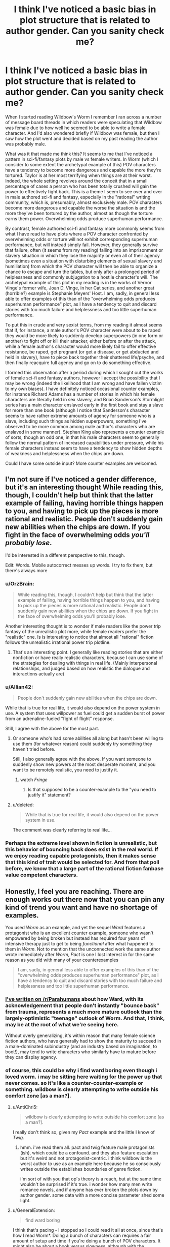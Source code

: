 #+TITLE: I think I've noticed a basic bias in plot structure that is related to author gender. Can you sanity check me?

* I think I've noticed a basic bias in plot structure that is related to author gender. Can you sanity check me?
:PROPERTIES:
:Author: OrzBrain
:Score: 48
:DateUnix: 1542649265.0
:DateShort: 2018-Nov-19
:END:
When I started reading Wildbow's Worm I remember I ran across a number of message board threads in which readers were speculating that Wildbow was female due to how well he seemed to be able to write a female character. And I'd also wondered briefly if Wildbow was female, but then I saw how the plot went and decided based on my past reading the author was probably male.

What was it that made me think this? It seems to me that I've noticed a pattern in sci-fi/fantasy plots by male vs female writers. In Worm (which I consider to some extent the archetypal example of this) POV characters have a tendency to become more dangerous and capable the more they're tortured. Taylor is at her most terrifying when things are at their worst. Indeed, the whole setting revolves around the conceit that in a small percentage of cases a person who has been totally crushed will gain the power to effectively fight back. This is a theme I seem to see over and over in male authored sci-fi and fantasy, especially in the "rational" writing community, which is, presumably, almost exclusively male. POV characters become more dangerous and capable the worse the situation is and the more they've been tortured by the author, almost as though the torture earns them power. Overwhelming odds produce superhuman performance.

By contrast, female authored sci-fi and fantasy more commonly seems from what I have read to have plots where a POV character confronted by overwhelming odds or torture will not exhibit corresponding superhuman performance, but will instead simply fail. However, they generally survive that failure, often (it seems from my reading) falling into an imprisonment or slavery situation in which they lose the majority or even all of their agency (sometimes even a situation with disturbing elements of sexual slavery and humiliation) from which the POV character will then be able to organize a chance to escape and turn the tables, but only after a prolonged period of helplessness and commonly subjugation to a hostile character's will. The archetypal example of this plot in my reading is in the works of Vernor Vinge's former wife, Joan D. Vinge, in her Cat series, and another great (horrible?) example is Stephanie Meyers' Host. I am, sadly, in general less able to offer examples of this than of the "overwhelming odds produces superhuman performance" plot, as I have a tendency to quit and discard stories with too much failure and helplessness and too little superhuman performance.

To put this in crude and very sexist terms, from my reading it almost seems that if, for instance, a male author's POV character were about to be raped they would be more likely to suddenly develop superpowers (in one form or another) to fight off or kill their attacker, either before or after the attack, while a female author's character would more likely fail to offer effective resistance, be raped, get pregnant (or get a disease, or get abducted and held in slavery), have to piece back together their shattered life/psyche, and then finally reacquire full agency and go on to do something effective.

I formed this observation after a period during which I sought out the works of female sci-fi and fantasy authors, however I accept the possibility that I may be wrong (indeed the likelihood that I am wrong and have fallen victim to my own biases). I have definitely noticed occasional counter examples, for instance Richard Adams has a number of stories in which his female characters are literally held in sex slavery, and Brian Sanderson's Stormlight series has a main character enslaved early in the first book and stay a slave for more than one book (although I notice that Sanderson's character seems to have rather extreme amounts of agency for someone who is a slave, including such things as hidden superpowers, something I've observed to be more common among male author's characters who are enslaved in some manner). Stephan King also represents a counter example of sorts, though an odd one, in that his male characters seem to generally follow the normal pattern of increased capabilities under pressure, while his female characters instead seem to have a tendency to show hidden depths of weakness and helplessness when the chips are down.

Could I have some outside input? More counter examples are welcomed.


** I'm not sure if I've noticed a gender difference, but it's an interesting thought While reading this, though, I couldn't help but think that the latter example of failing, having horrible things happen to you, and having to pick up the pieces is more rational and realistic. People don't suddenly gain new abilities when the chips are down. If you fight in the face of overwhelming odds /you'll probably lose/.

I'd be interested in a different perspective to this, though.

Edit: Words. Mobile autocorrect messes up words. I try to fix them, but there's always more
:PROPERTIES:
:Author: ayaleaf
:Score: 59
:DateUnix: 1542651857.0
:DateShort: 2018-Nov-19
:END:

*** u/OrzBrain:
#+begin_quote
  While reading this, though, I couldn't help but think that the latter example of failing, having horrible things happen to you, and having to pick up the pieces is more rational and realistic. People don't suddenly gain new abilities when the chips are down. If you fight in the face of overwhelming odds you'll probably lose.
#+end_quote

Another interesting thought is to wonder if male readers like the power trip fantasy of the unrealistic plot more, while female readers prefer the "realistic" one. Is is interesting to notice that almost all "rational" fiction follows the unrealistic irrational power trip plotline.
:PROPERTIES:
:Author: OrzBrain
:Score: 21
:DateUnix: 1542653449.0
:DateShort: 2018-Nov-19
:END:

**** That's an interesting point. I generally like reading stories that are either nonfiction or have really realistic characters, because I can use some of the strategies for dealing with things in real life. (Mainly interpersonal relationships, and judged based on how realistic the dialogue and interactions actually are)
:PROPERTIES:
:Author: ayaleaf
:Score: 8
:DateUnix: 1542655194.0
:DateShort: 2018-Nov-19
:END:


*** u/Allian42:
#+begin_quote
  People don't suddenly gain new abilities when the chips are down.
#+end_quote

While that is true for real life, it would also depend on the power system in use. A system that uses willpower as fuel could get a sudden burst of power from an adrenaline-fueled "fight of flight" response.

Still, I agree with the above for the most part.
:PROPERTIES:
:Author: Allian42
:Score: 19
:DateUnix: 1542659135.0
:DateShort: 2018-Nov-19
:END:

**** Or someone who's had some abilities all along but hasn't been willing to use them (for whatever reason) could suddenly try something they haven't tried before.

Still, I also generally agree with the above. If you want someone to suddenly show new powers at the most desperate moment, and you want to be remotely realistic, you need to justify it.
:PROPERTIES:
:Author: Evan_Th
:Score: 11
:DateUnix: 1542678764.0
:DateShort: 2018-Nov-20
:END:

***** watch /Fringe/
:PROPERTIES:
:Author: vsync
:Score: 1
:DateUnix: 1542728713.0
:DateShort: 2018-Nov-20
:END:

****** Is that supposed to be a counter-example to the "you need to justify it" statement?
:PROPERTIES:
:Author: Bowbreaker
:Score: 1
:DateUnix: 1542753318.0
:DateShort: 2018-Nov-21
:END:


**** u/deleted:
#+begin_quote
  While that is true for real life, it would also depend on the power system in use.
#+end_quote

The comment was clearly referring to real life...
:PROPERTIES:
:Score: 2
:DateUnix: 1542780710.0
:DateShort: 2018-Nov-21
:END:


*** Perhaps the extreme level shown in fiction is unrealistic, but this behavior of bouncing back does exist in the real world. If we enjoy reading capable protagonists, then it makes sense that this kind of trait would be selected for. And from that poll before, we know that a large part of the rational fiction fanbase value competent characters.
:PROPERTIES:
:Author: causalchain
:Score: 13
:DateUnix: 1542675825.0
:DateShort: 2018-Nov-20
:END:


** Honestly, I feel you are reaching. There are enough works out there now that you can pin any kind of trend you want and have no shortage of examples.

You used /Worm/ as an example, and yet the sequel /Ward/ features a protagonist who is an excellent counter example, someone who wasn't empowered by being broken but instead has required four years of intensive therapy just to get to being /functional/ after what happened to them in /Worm/. Not to mention that the unconnected work the same author wrote immediately after /Worm/, /Pact/ is one I lost interest in for the same reason as you did with many of your counterexamples

#+begin_quote
  I am, sadly, in general less able to offer examples of this than of the "overwhelming odds produces superhuman performance" plot, as I have a tendency to quit and discard stories with too much failure and helplessness and too little superhuman performance.
#+end_quote
:PROPERTIES:
:Author: AntiChri5
:Score: 104
:DateUnix: 1542655131.0
:DateShort: 2018-Nov-19
:END:

*** [[https://www.reddit.com/r/Parahumans/comments/9oexpn/ward_spoilers_frustration_with_the_state_of_the/e7tprmt/?context=3][I've written on /r/Parahumans]] about how Ward, with its acknowledgement that people don't instantly "bounce back" from trauma, represents a much more mature outlook than the largely-optimistic "teenage" outlook of Worm. And that, I think, may be at the root of what we're seeing here.

Without overly generalizing, it's within reason that many female science fiction authors, who have generally had to show the maturity to succeed in a male-dominated subindustry (and an industry based on imagination, to boot!), may tend to write characters who similarly have to mature before they can display agency.
:PROPERTIES:
:Author: btown-begins
:Score: 46
:DateUnix: 1542658786.0
:DateShort: 2018-Nov-19
:END:


*** of course, this could be why i find ward boring even though i loved worm. i may be sitting here waiting for the power up that never comes. so it's like a counter-counter-example or something. wildbow is clearly attempting to write outside his comfort zone [as a man?].
:PROPERTIES:
:Author: flagamuffin
:Score: -5
:DateUnix: 1542660769.0
:DateShort: 2018-Nov-20
:END:

**** u/AntiChri5:
#+begin_quote
  wildbow is clearly attempting to write outside his comfort zone [as a man?].
#+end_quote

I really don't think so, given my /Pact/ example and the little I know of /Twig/.
:PROPERTIES:
:Author: AntiChri5
:Score: 26
:DateUnix: 1542660876.0
:DateShort: 2018-Nov-20
:END:

***** hmm. i've read them all. pact and twig feature male protagonists (ish), which could be a confound. and they also feature escalation but it's weird and not protagonist-centric. i think wildbow is the worst author to use as an example here because he so consciously writes outside the establishes boundaries of genre fiction.

i'm sort of with you that op's theory is a reach, but at the same time wouldn't be surprised if it's true. i wonder how many men write romance novels, and if anyone has ever broken the plots down by author gender. some data with a more concise parameter shed some light.
:PROPERTIES:
:Author: flagamuffin
:Score: 2
:DateUnix: 1542661602.0
:DateShort: 2018-Nov-20
:END:


**** u/GeneralExtension:
#+begin_quote
  find ward boring
#+end_quote

I think that's pacing - I stopped so I could read it all at once, since that's how I read Worm*. Doing a bunch of characters can requires a fair amount of setup and time if you're doing a bunch of POV characters. It might also be about a hook versus slowness, although with the Parahumans series Wildbow goes really epic, and lots of characters /and/ speed would probably be pretty hard.

*When I read something all at once it's easier to keep track of the characters. And Epics have /so many characters/. Worm feels like it has 47 characters or more whose names I know.
:PROPERTIES:
:Author: GeneralExtension
:Score: 10
:DateUnix: 1542688202.0
:DateShort: 2018-Nov-20
:END:

***** that's probably part of it. whenever i get back to reading it i will find out.
:PROPERTIES:
:Author: flagamuffin
:Score: 5
:DateUnix: 1542688728.0
:DateShort: 2018-Nov-20
:END:


** There are enough examples and counter-examples that you can choose to see any trend you like. Broadly speaking, though, I think /on average/ it's true that protagonists of stories written by male authors have noticeable differences from protagonists of stories written by female authors, and that can manifest in many ways.

Again, though, since this vague feeling of averages is just a quick internal survey of the examples you can think of, it depends on the kinds of media you consume.
:PROPERTIES:
:Author: GrafZeppelin127
:Score: 31
:DateUnix: 1542653992.0
:DateShort: 2018-Nov-19
:END:


** A good author will have both. Even a bad but prolific author will almost certainly eventually have both situations.

Harry Potter series has both situations.

Hunger games series has both situations.

Time braid seems to have both situations.

Lord of the rings has both situations.

I'm actually having trouble coming up with any mainstream stories that seem to just have only instant superpowers. Or always losing to become more powerful and recover.
:PROPERTIES:
:Author: cjet79
:Score: 26
:DateUnix: 1542667059.0
:DateShort: 2018-Nov-20
:END:

*** I think one of the major criticisms that I have seen of the Harry Potter series is somewhat in line with the thoughts outlined in this post. I've seen repeated many times on a predominantly male forum (which shall remain nameless) that there was this shift in tone between book 1-4 and 6-7, with 5 being a transition between the two.

In the beginning, the story plays out like a typical boyish fantasy, with Harry being set up as the archetypal hero figure, performing amazing feats and overcoming incredible challenges against all odds. In these books the plots revolve around Harry (+friends) acting independently and trying to resolve their own problems; he has a boatload of agency, and the authority figures are often the main antagonists. And then in book 5 he is sidelined by these same authority figures, and when he eventually rebels and acts independently it goes awful.

Book 6 is Harry trying to recover from the slapdown life gave him, and he just goes along for the ride with dumbledore, and his attempts at independence go awfully. Book 7 is just Harry reacting to plot and doing what dumbledore or some other person tells him to do(read: hermione), with the anti-climactic grand finale being to surrender in a dumb christ parallel /to the literal/ (figurative) /devil/ (which, lets be honest, was an awful idea. What if it didn't work? Harry is dead, voldemort proceeds to kill all the mudbloods and rules britain with an iron fist).

Also, they complain that this shift in tone is accompanied by Hermione going from helpful sidekick to kingmaker. :shrug:

I don't agree on all points, and I definitely don't think it's simply because Rowling is a woman that it played out this way. What I do agree with is that I felt the books became increasingly unsatisfying to me as I was reading them, even though I couldn't say why that was. It is the main reason I gave HPMOR a shot and eventually found my way here, so I'm thankful for that.
:PROPERTIES:
:Author: GlueBoy
:Score: 8
:DateUnix: 1542689708.0
:DateShort: 2018-Nov-20
:END:

**** u/Makin-:
#+begin_quote
  What if it didn't work? Harry is dead, voldemort proceeds to kill all the mudbloods and rules britain with an iron fist
#+end_quote

Okay, there are many criticisms to point at HP, but this is not one of them. He's doing exactly what his mother did for him. At the very least (and that happened too) everyone he died for will be protected from Voldemort and his death eaters' curses, so they might at least defeat his side of the war, if not Voldemort himself.
:PROPERTIES:
:Author: Makin-
:Score: 4
:DateUnix: 1542717689.0
:DateShort: 2018-Nov-20
:END:

***** If that was all it took then the Killing Curse wouldn't be considered unblockable. Basically there must be some sort of head canon to explain why this doesn't happen all the time. It's also not clear if death eaters were included in the protection, and while it made voldemort's status effects wear off quicker (stun, silence), I doubt decapitation would wear off.
:PROPERTIES:
:Author: nohat
:Score: 12
:DateUnix: 1542730715.0
:DateShort: 2018-Nov-20
:END:


***** You're saying no one else that Voldy killed had loved ones die trying to protect them first?
:PROPERTIES:
:Author: Bowbreaker
:Score: 9
:DateUnix: 1542753699.0
:DateShort: 2018-Nov-21
:END:


***** u/xartab:
#+begin_quote
  At the very least (and that happened too) everyone he died for will be protected from Voldemort and his death eaters' curses
#+end_quote

IIRC, he wasn't acting with this outcome in mind.
:PROPERTIES:
:Author: xartab
:Score: 3
:DateUnix: 1542727987.0
:DateShort: 2018-Nov-20
:END:


** I don't think you're the first to notice this. Hell, in Japan, the entire genre wherein a plucky male hero barely scrapes out a series of inevitable wins against increasingly powerful opponents due to increasingly contrived power gains in their increasingly most desperate hour is called... "boy" (shounen).

It's gotten to the point where it's refreshing to see a young male protagonist actually lose at something meaningful.
:PROPERTIES:
:Author: lolbifrons
:Score: 43
:DateUnix: 1542657947.0
:DateShort: 2018-Nov-19
:END:

*** I agree. Japanese media has a tendency to target very specific demographics in ways that you don't see in the west as starkly, which does present some juicy data points up for interpretation.

I think he's somewhat right about the male portion of his analysis, mostly in that genre fiction tends to be where men go to live out their power fantasies, and those fantasies tend to echo each other.

He's way off in the female portion, I think because the specifics he provides, which indicates he probably does not read a lot of fiction authored by women, and because his examples seem to be drawing a false equivalence. I do think women have their own power fantasies that differ from men's, but I don't know precisely what they are.
:PROPERTIES:
:Author: GlueBoy
:Score: 19
:DateUnix: 1542692173.0
:DateShort: 2018-Nov-20
:END:

**** [deleted]
:PROPERTIES:
:Score: 19
:DateUnix: 1542700514.0
:DateShort: 2018-Nov-20
:END:

***** u/xartab:
#+begin_quote
  I have all kinds of crude theories about why that is which I'll omit cause it's late.
#+end_quote

Waiting until it's not late.

​
:PROPERTIES:
:Author: xartab
:Score: 9
:DateUnix: 1542728453.0
:DateShort: 2018-Nov-20
:END:


***** Not late anymore.
:PROPERTIES:
:Author: historymaking101
:Score: 4
:DateUnix: 1542745876.0
:DateShort: 2018-Nov-21
:END:


*** Shounen is a reference to the target audience, not the author's gender.
:PROPERTIES:
:Author: TheAtomicOption
:Score: 5
:DateUnix: 1542729361.0
:DateShort: 2018-Nov-20
:END:

**** It still serves to identify whose power fantasy it is.
:PROPERTIES:
:Author: lolbifrons
:Score: 7
:DateUnix: 1542739446.0
:DateShort: 2018-Nov-20
:END:


** You are just pattern-matching to your theory.

Even in your main example - Worm, there are characters who dont improve under pressure (e.g Panacea and Glory Girl), and this is even more so the case in Ward. And if you look at the rest of Wildbow's works your theory makes even less sense - in Pact for example overwhelming odds often make the protagonist weaker.
:PROPERTIES:
:Author: Tenoke
:Score: 43
:DateUnix: 1542662758.0
:DateShort: 2018-Nov-20
:END:


** I haven't read most of the works in your analysis. Off the top of my head, some major sci fi/fantasy books involving a realistic depiction of trauma and ptsd are

Harry Potter (Rowling, female) is kinda a superpowered revenge fantasy against the Durseleys right at the start (albeit, he doesn't gain powers via torture, they torture him because of his powers). He revisits this dynamic with Malfoy and Umbridge to some extent (Malfoy's bullying gets Harry the broom, etc)

Animorphs (applegate, female) tend to become more formidable the more they are tortured. Although, sometimes this ruthlessness is arguably bad and leading to worse decisions. Much of the serious is ghostwritten.

Winston from 1984 break under torture (Orwell, male). But the whole story is a tragedy, which shifts the dynamic.

Ender's game (card, male) confirms your hypothesis by getting more formidable the more he is tortured (but it was all a mistake in the end, and ultimately most of the people he hurt were not the ones who hurt him).

Matilda (Dahl, male) confirms your hypothesis with her psychic powers being triggered by anger.

So far I'm not convinced. That said, all these works are so popular that they filter more for success than any artifacts of the author's gender's psychology. If you wanna make generalizations about gender it might be more helpful to see what books boys and girls /read/ rather than /write/.

#+begin_quote
  Stephan King also represents a counter example of sorts, though an odd one, in that his male characters seem to generally follow the normal pattern of increased capabilities under pressure, while his female characters instead seem to have a tendency to show hidden depths of weakness and helplessness when the chips are down.
#+end_quote

Don't forget Carrie, she's kind of like the horror version of Matilda, albeit she does have to sit there and be tortured until the final breaking point.
:PROPERTIES:
:Author: eroticas
:Score: 24
:DateUnix: 1542657560.0
:DateShort: 2018-Nov-19
:END:

*** One of your examples, Animorphs, was actually collaboratively written by both Applegate and her husband, Michael Grant. They've said before that they work together on many of their books and decide afterwards whose name to put on them
:PROPERTIES:
:Author: saraijs
:Score: 10
:DateUnix: 1542659307.0
:DateShort: 2018-Nov-19
:END:


*** u/King_of_Men:
#+begin_quote
  Matilda (Dahl, male) confirms your hypothesis with her psychic powers being triggered by anger.
#+end_quote

Matilda's powers are triggered by boredom, not anger. Her immense intellect requires an outlet, which she cannot get because the tyrannical headmistress won't let her advance a grade. This is literally stated by the narrator.
:PROPERTIES:
:Author: King_of_Men
:Score: 9
:DateUnix: 1542691773.0
:DateShort: 2018-Nov-20
:END:


** Which books are you thinking of, for King?

Counter example is Terry Goodkind in Wizard's First Rule, before the protag became a massive Mary Sue, and I think Patricia Briggs Lionheart series? Also LKH's Anita Blake series. May be worth differentiating not just gender of writer but "class" of character. I would be surprised if females writing female warriors didn't give them that Limit Break.
:PROPERTIES:
:Author: DaystarEld
:Score: 11
:DateUnix: 1542651885.0
:DateShort: 2018-Nov-19
:END:

*** Pretty much every single female character he's ever written, including Susannah in the Dark Tower, who I think he actually meant as an intentional counter example, but which still didn't come across that way for me. Consider how much of the story she spends with her mind broken in one way or another, repeatedly acting as the antagonist, /and/ being hijacked by being pregnant with another antagonist. None of the male characters were nearly so likely to being rendered helpless or subject to being hijacked by outside forces, body and mind.

And have you noticed the death rates of male vs female chars in his books?

I did consider mentioning LKH's Anita Blake as a counter example, but then I would have had to admit that I actually read those things. After a while the mechanical elements of the antagonist being introduced as the most powerful thing ever and then the protag leveling up and casually swatting the antag at the end via unearned power really started to bug me, and that was /before/ it turned into a porn series.
:PROPERTIES:
:Author: OrzBrain
:Score: 4
:DateUnix: 1542652642.0
:DateShort: 2018-Nov-19
:END:

**** Susannah fights back each time, though. Like bad things happen to her, but she never just breaks down and "takes it," which is how I interpreted your post. Like even when the demon was raping her, she let Odetta "out" to use that personality to fight back and hold him in place when he tried to escape.

/shrugs/ Beverly starts in abusive relationships with both her dad and husband, but her first scene ends with a limit break, and she eventually limit breaks against her dad? Pretty sure the wife in the Shining fought back when Jack went nuts. Protag in Rose Madder starts the book fleeing an abusive relationship, but when he shows up again she kills him.

Maybe that's more what you mean, an enduring first rather than Limit Breaking right away. But you may be confusing "bad stuff happens to women" with "women are rendered helpless?" I know you said they eventually turn it around, but when we're talking about /on-screen time/ I think King's women tend to spend more of it fighting back than enduring.

Agreed with Anita Blake, it has good parts to it but the bad ultimately outweighed it for me. Was still a guilty pleasure for awhile.
:PROPERTIES:
:Author: DaystarEld
:Score: 2
:DateUnix: 1542663922.0
:DateShort: 2018-Nov-20
:END:


*** u/GeneralExtension:
#+begin_quote
  Counter example is Terry Goodkind in Wizard's First Rule, before the protag became a massive Mary Sue
#+end_quote

When was this? He defeated the dark lord by talking magically.
:PROPERTIES:
:Author: GeneralExtension
:Score: 1
:DateUnix: 1542688470.0
:DateShort: 2018-Nov-20
:END:

**** Well before that he got captured and tortured for like 1/3 the book.
:PROPERTIES:
:Author: DaystarEld
:Score: 1
:DateUnix: 1542688825.0
:DateShort: 2018-Nov-20
:END:

***** Fair. I thought that was off because it was plot convenient - magically talking worked on the dark lord, but not the torturer, but I guess Mary Sue is about 'the power to blow through all obstacles with ease' not just 'having a power to win in the end that does nothing else'.
:PROPERTIES:
:Author: GeneralExtension
:Score: 1
:DateUnix: 1542689552.0
:DateShort: 2018-Nov-20
:END:


** A really popular counterexample is Time Braid, where Sakura needs to heal from multiple traumatic incidents in the course of the plot. And then gets the superhuman power-ups for the wish fulfillment curbstomp.
:PROPERTIES:
:Author: Gaboncio
:Score: 9
:DateUnix: 1542660646.0
:DateShort: 2018-Nov-20
:END:

*** Not saying I agree with OP, but Naruto does go through a very stereotypical male power fantasy concurrently with Sakura being put through the grinder. So maybe not the best counter-example. :)
:PROPERTIES:
:Author: GlueBoy
:Score: 6
:DateUnix: 1542690977.0
:DateShort: 2018-Nov-20
:END:


** Lois McMaster Bujold's characters have gained skills and abilities during torture and subjugation on several occasions. The most obvious example is Mark's torture on Jackson's Whole in /Mirror Dance/, where he gains the ability to perfectly compartmentalize his psyche to resist the torture indefinitely and then kill his torturer.

So, no, I don't think there's a gender pattern here. I would instead expect that "the hero struggles and overcomes torture" is a common trope, and it just happens that the couple of trope-breakers the OP is familiar with are by female authors.
:PROPERTIES:
:Author: 9adam4
:Score: 7
:DateUnix: 1542678070.0
:DateShort: 2018-Nov-20
:END:


** There is definitely a male voice and a female voice when it comes to writing. It just makes sense considering that men and women on the whole see the world in different ways. However, whether or not you can detect this really comes down to the authors writing style.

If you're reading a lot of fan works or personal projects then I suspect that the vast majority of the writers are not going to bother trying to write in a way that would obfuscate their gender, but a skilled writer could definitely do so, or even write in a way that people might perceive as more masculine or feminine, intentionally.

Like others have said, trying to pin this down to specific buzzwords or concepts, like some sort of mathematical formula, is likely to be an endeavor fraught with mistakes. Instead, I think a study of the characters and settings would be able to reveal much of the authors worldview and then you may be able to infer a gender (or even a race or class) from there. At least, that's how we did it back when I was in college, so many eons ago.
:PROPERTIES:
:Author: VidiotGamer
:Score: 3
:DateUnix: 1542685436.0
:DateShort: 2018-Nov-20
:END:


** C.J. Cherryh's /Chanur/ series are a counterexample. Female author, and the main character (also female) manages to resist the plots and plans of her political and mercantile rivals very effectively throughout.
:PROPERTIES:
:Author: CCC_037
:Score: 3
:DateUnix: 1542705025.0
:DateShort: 2018-Nov-20
:END:


** Sounds like a pretty big difference in how men and women experience life. To keep it TL;DR.

Male writers: /"What doesn't kill you makes you stronger, right?"/

Female writers: /"Nah... not really..."/
:PROPERTIES:
:Author: muns4colleg
:Score: 6
:DateUnix: 1542688500.0
:DateShort: 2018-Nov-20
:END:


** The major gender bias I've noticed is that female authors consider being fat to be terrible, torturous and almost fate worse then death. Male authors just /meh/. If Worm would be written by female author there would be dozens of pages ruminating about Tailor's belly pouch at the start. In the actual Worm Tailor just "meh, I should run in the morning"
:PROPERTIES:
:Author: serge_cell
:Score: 2
:DateUnix: 1542696860.0
:DateShort: 2018-Nov-20
:END:


** Another counter-example: Miles Vorkosigan, written by a female author, and who is a protagonist very much of the first type you cite (he's even explicitly conscious that he does much better under pressure, and eagerly piles on constraints during conflicts because it 'activates' his super-awareness while hobbling his opponents).

Even in the book where he fails hard, gets fired from his job (though there is conveniently no permanent casualty), breaks up with his girlfriend and ends up depressed with no apparent future, he turns things around spectacularly, saves his former boss' life, lands an even better job in the end and gets the girl.
:PROPERTIES:
:Author: vimefer
:Score: 2
:DateUnix: 1542705465.0
:DateShort: 2018-Nov-20
:END:


** I'd reccomend reading some Anne Mccaffery. The Rowan series has a few examples of both your patterns in stories. Some times within the same characters. Pretty long series though each book is mie like a diary/series in itself for a given character then a conventional plot.

The pern series is more about powerful relationships giving you power in my experience (dragon bonding). Both series are sci fi although science marches on happened to a lot of the psychic stuff its no more out there then dune.

For a direct fantasy try the enchanted forest chronicles. Its actually a pretty fun fantasy/fairy tale deconstruction. Although I think it was written backwards so the last book ends up being oner of the weaker ones.

However power and ability is not exponential and not strictly speaking what any of the stories are about.

Ursula k leguin tends not to focus on exponential power much at all in my experience and although trauma and stress might give characters a boost its just as likely to destroy them.

A further counter to where this trend is coming from could need made with the Lauren Faust MLP reboot. Her contributions and push for the show was more of a action/adventure pattern and less slice of life. So the bias you might be seeing is in publishers (who are often established people from an older era with their own bias bundle) and readers favoring a familiar pattern rather then an inherent bias in the authors on gender lines.
:PROPERTIES:
:Author: Nighzmarquls
:Score: 2
:DateUnix: 1542726657.0
:DateShort: 2018-Nov-20
:END:


** What you're referring to is a general trope where characters learn from bad experiences and get better at action during crises. Comparable to leveling up in games.

In Worm getting powers is usually a traumatic event that isn't of immediate benefit. Taylor getting her powers only ended up with her in the hospital for days. There was no fighting back then, only the suffering. She didn't get to use her powers against her tormentors until much later when she fought against the Wards. And it's suggested that capes are drawn toward similar crises that resulted in their trigger event. Anyone undergoing a trigger event results in nearby parahumans becoming incapacitated and suffering momentary memory loss so those conflict situations still aren't easy.

Same thing with HPMOR, where a rational Harry Potter takes stock after a traumatic event, listing all the ways he could have reacted differently to prepare himself for the next crisis.
:PROPERTIES:
:Author: gridpoint
:Score: 2
:DateUnix: 1542758456.0
:DateShort: 2018-Nov-21
:END:


** I think a good sanity check might be thinking about random books written by women and seeing how they compare to this.

I'm having trouble coming up with these myself, but probably one of the biggest modern fantasy novels by a woman is Harry Potter. This is a counterexample (Harry routinely does superhuman feats when pressed, rather than fail).
:PROPERTIES:
:Author: hailcapital
:Score: 2
:DateUnix: 1542791341.0
:DateShort: 2018-Nov-21
:END:


** I definitely understand what you're getting at, but I don't think it's a certain general-case.

What I've experienced in Male vs. Female authors is that with female authors, the books tend to have more "It's ok to stick around at our current level of power and write slice-of-life stuff."

Male writers seem to be more interested in getting to the point, and going above and beyond. Male story-telling seems to revolve around getting somewhere, going places, and being ambitious as hell. With female authors, the characters go to the same places, get around the same areas, and they ascend to the same levels as male-written ambitious characters, it's just not /about/ the getting there.

It's surprisingly similar to how men and women look at sex. With men, there's a slow build-up, and you're slowly but surely /focusing/ on that one bit of release at the end, when you're above everything else. With women, it's more about the build-up, the sexyness beforehand, during, after, etc...

Men seem to also be a lot less accepting of defeat and submission because of hormones and the like.

TL;DR: Guys and girls write books like how they have sex, but not in the way you've implied, in my opinion.
:PROPERTIES:
:Author: nyxeka
:Score: 4
:DateUnix: 1542686404.0
:DateShort: 2018-Nov-20
:END:


** I don't see any numbers in your post. Why?
:PROPERTIES:
:Author: davorzdralo
:Score: 2
:DateUnix: 1542657150.0
:DateShort: 2018-Nov-19
:END:

*** Probably because the OP isn't really trying to argue their case as much as they are trying to get other people's input and collect more examples/counterexamples
:PROPERTIES:
:Author: tjhance
:Score: 8
:DateUnix: 1542726478.0
:DateShort: 2018-Nov-20
:END:


** That's kinda cool. Hunger games she starts as a badass but she's kinda just surviving the whole time instead of developing further under the pressure. Twilight she kinda cracks under the pressure until she gets saved. I think your on to something.
:PROPERTIES:
:Author: anewhopeforchange
:Score: 3
:DateUnix: 1542650234.0
:DateShort: 2018-Nov-19
:END:


** You are absolutely correct. It comes down to wish fulfilment fantasies. Men want power and domination, women want gradual empowerment.

First Fifteen Lives of Harry August is writen by a female, and character literally spends FIFTEEN lives to stop the antagonist from the shadows. I can't see a man writing something like that. I have issues with seeing what female perspective in wish fulfillment in fantazy is, but all of us just want to be Goku.
:PROPERTIES:
:Author: dobri2
:Score: 4
:DateUnix: 1542655769.0
:DateShort: 2018-Nov-19
:END:

*** I think that you're taking what was already an overgeneralization and then stating it even more strongly. People are more complex than that.
:PROPERTIES:
:Author: CoronaPollentia
:Score: 20
:DateUnix: 1542672927.0
:DateShort: 2018-Nov-20
:END:

**** I think people are very simple, especially when it comes to fantazy.

I'd like to point out that liked Harry August and in general female perspective very much.
:PROPERTIES:
:Author: dobri111
:Score: 1
:DateUnix: 1542699288.0
:DateShort: 2018-Nov-20
:END:


*** ReZero, Mother of Learning.
:PROPERTIES:
:Author: AntiChri5
:Score: 12
:DateUnix: 1542659518.0
:DateShort: 2018-Nov-20
:END:

**** Didn't read ReZero, bot MoL is very much dragonball like. Main character goes from nobody to OP very quickly, battling across continents and blowing up cities on a whim.
:PROPERTIES:
:Author: dobri111
:Score: 1
:DateUnix: 1542699394.0
:DateShort: 2018-Nov-20
:END:

***** What? No he doesn't.

It takes literal years of grueling work, only made possible by incredibly unusual circumstances, dies due to his own failures /many/ times, is forced to flee for an entire book, and even at the peak of his power cannot "blow up cities on a whim". His greatest assets are subtler kinds of magic like mind manipulation and psychically synchronized simulacra.

We are talking about a guy who makes and then wears an explosive necklace programmed to trigger and kill him if anyone gets past his mental barriers or manages to capture him.

It is ultimately still a power fantasy, but a /very/ different kind of one then you would find in a shounen.
:PROPERTIES:
:Author: AntiChri5
:Score: 11
:DateUnix: 1542703524.0
:DateShort: 2018-Nov-20
:END:

****** u/dobri111:
#+begin_quote
  Like you said it is a power fantazy where main character at the end is closer to Goku then Harry August.

  Both Harry and Zorian are in time loop. Zorian ends up destroying cities to get a single piece of artifact and crushing Kings palace defenses in 5 years of time loop, while Harry doesn't defeat a single dude in combat in 15 lives of 80+ years.

  Differences in time loop story is are astounding. Like i said it comes down to wish fullfulment, and men in the end wish to be Goku like.
#+end_quote
:PROPERTIES:
:Author: dobri111
:Score: 1
:DateUnix: 1542708985.0
:DateShort: 2018-Nov-20
:END:

******* That's because of the conceit of the universe in Harry August. He does, however, gain power, as well as kill. There's surprisingly little difference between that and MoL. Both are time looping chess against an adversary doing the same, and information matters a great deal more than casual murder.
:PROPERTIES:
:Author: TheAzureMage
:Score: 3
:DateUnix: 1542734598.0
:DateShort: 2018-Nov-20
:END:


*** In Groundhog Day (screenplay written by two men), Phil Connors literally spends a thousand years to get a woman to fall in love with him.

In The Fountain (film by Darren Aronofsky), a man and woman try to find each other over the course of centuries.

Replay (novel by Ken Grimwood) also time loops over many lifetimes.
:PROPERTIES:
:Author: zonules_of_zinn
:Score: 3
:DateUnix: 1542700707.0
:DateShort: 2018-Nov-20
:END:


** (While not relevant to the central question, throwing out the line of thought that while overwhelming odds brining Deus Ex Machina is frustrating, and overwhelming odds bringing use of a remembered power that should have been already known about and used even more so--actually, this sentence is getting too long.)

​

As I think of three examples of what I want to bring to mind, I realise to some dismay that they also count as 'suddenly using a power that a normal person couldn't use'. Specifically: Arachnid manga, Prisma Illya anime, Zerozaki Soushiki no Ningen Shiken manga (and presumably light novel too).

​

The part I've enjoyed, and the part I think I would enjoy even without special powers that others couldn't use, is the suggestion that the critical thing is actually something being given up in the person's mental state--ethical constraints especially, but in general self-limiting 'constraints' to do with how one behaves in a social fashion, with self-awareness, when interacting with society. Whether hung up on being 'normal', or for purely practical reasons--

​

I love the moment when a character realises "I'm going to die unless I kill" and drops /everything/ in favour of survival. No thoughts for others (ethical behaviour, 'fighting fair', behaving in an upright fashion that police or teachers or friends or family might approve of later), no thoughts for the persona usually shown for others, no thought for anything at all--except stopping life signs of the threat in front by the fastest, most direct route possible. No hesitation, no buying-time, only an unrelenting onslaught of actions for which the sole consideration is their effectiveness in killing the other.

​

Reading the above paragraph, I'm somewhat concerned that it gives the impression that I'm obsessed with the action of killing itself, whereas my perception is that I'm fairly uninterested in the methods and more interested in that (portrayed) mental state of someone who is driven to the brink and reacts (instead of with only despair or with their thoughts falling into panicked chaos) by discarding everything they're used to that's holding them back and narrowing their focus to a single line of driven ruthlessness.
:PROPERTIES:
:Author: MultipartiteMind
:Score: 1
:DateUnix: 1542856300.0
:DateShort: 2018-Nov-22
:END:


** Other people have replied to the main point, but I just wanted to respond to one minor remark...

> especially in the "rational" writing community, which is, presumably, almost exclusively male

Really?

Do you have any numbers for this? Or could it be that this is a bias, in that you assume that people whose gender you don't know are male?

(I am genuinely interested in this, as I do not know the gender of most people here but would think that while a _majority_ is male, it isn't so much as to warrant the phrase "almost exclusively".)
:PROPERTIES:
:Author: heiligeEzel
:Score: 1
:DateUnix: 1542884721.0
:DateShort: 2018-Nov-22
:END:


** Some jears ago, I got the impression, that with inexperienced/uncreativ/bad writers I can tell the gender, because they reproduce a lot of stereotypes unreflected, while the works of experienced authors contain much more nuances and variations.

That said: It seams to me my library contains a lot of male authors:

Lem, Strugatzki, Martin, Brin, Pratchett, Noon, Gaiman, Tolkien, Moers... and then Yudovsky, DaystarEld, Velorien, cthulhuraejepsen, D. D. Webb, Exterminatus, Wildbow

Well, I need some more datapoints :-)

Could you tell me some female fiction writers, that aproximatly match my taste? :-)

(I have some M. Z. Bradley, but do not like it that much)
:PROPERTIES:
:Author: redaliman
:Score: 1
:DateUnix: 1542962760.0
:DateShort: 2018-Nov-23
:END:


** I think you really need to work on your analogies because jesus christ my dude. Bringing that kinda shit up so casually seems really disrespectful to me.
:PROPERTIES:
:Author: SilverstringstheBard
:Score: -8
:DateUnix: 1542667610.0
:DateShort: 2018-Nov-20
:END:

*** I can see why it might appear offensive, but in my opinion, their decision to talk about it wasn't a poor one. they did not initiate this conversation with the intent to offend, nor to spread an offensive ideology. As it stands, what they shared was an observation and a conversation starter.

Poor language skills? Perhaps, but that's hardly a deal-breaker. I prefer that they offered this, accidentally offensive, than to continue thinking about it without external confirmation.

If you feel that they should improve their communication, then you could offer suggestions in order to tell them what made their comment disrespectful.
:PROPERTIES:
:Author: causalchain
:Score: 9
:DateUnix: 1542676911.0
:DateShort: 2018-Nov-20
:END:
